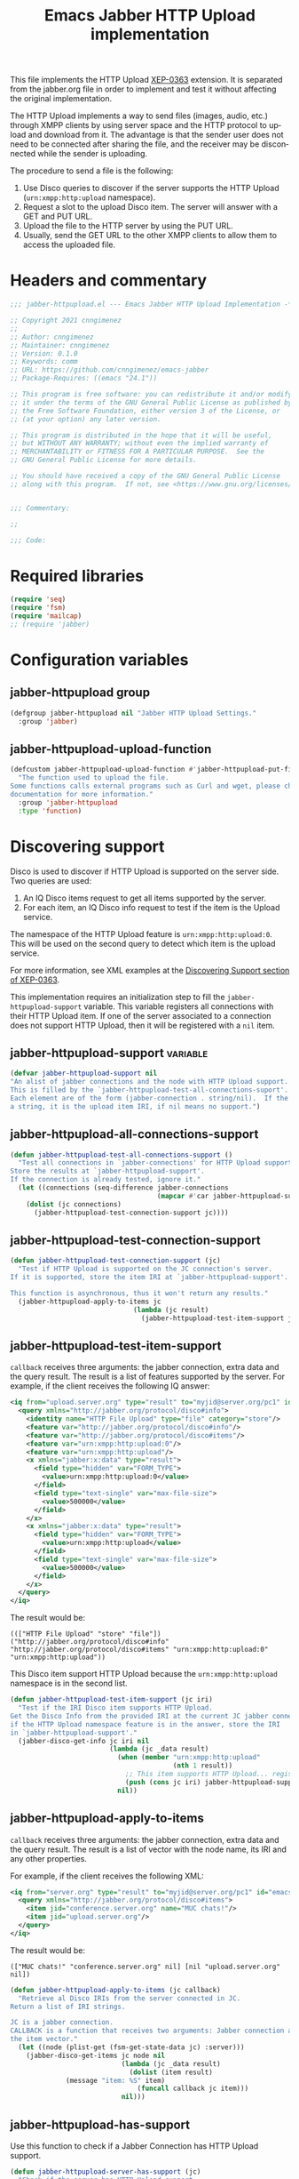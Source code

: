 #+TODO: TODO WIP EXTEND CLEANUP FIXME REVIEW |
#+PROPERTY: header-args :tangle yes :results silent

This file implements the HTTP Upload [[https://xmpp.org/extensions/xep-0363.html][XEP-0363]] extension.
It is separated from the jabber.org file in order to implement and test it without affecting the original implementation.

The HTTP Upload implements a way to send files (images, audio, etc.) through XMPP clients by using server space and the HTTP protocol to upload and download from it. The advantage is that the sender user does not need to be connected after sharing the file, and the receiver may be disconnected while the sender is uploading.

The procedure to send a file is the following:

1. Use Disco queries to discover if the server supports the HTTP Upload (~urn:xmpp:http:upload~ namespace).
2. Request a slot to the upload Disco item. The server will answer with a GET and PUT URL.
3. Upload the file to the HTTP server by using the PUT URL.
4. Usually, send the GET URL to the other XMPP clients to allow them to access the uploaded file.

* Headers and commentary
#+BEGIN_SRC emacs-lisp
;;; jabber-httpupload.el --- Emacs Jabber HTTP Upload Implementation -*- lexical-binding: t; -*-

;; Copyright 2021 cnngimenez
;;
;; Author: cnngimenez
;; Maintainer: cnngimenez
;; Version: 0.1.0
;; Keywords: comm
;; URL: https://github.com/cnngimenez/emacs-jabber
;; Package-Requires: ((emacs "24.1"))

;; This program is free software: you can redistribute it and/or modify
;; it under the terms of the GNU General Public License as published by
;; the Free Software Foundation, either version 3 of the License, or
;; (at your option) any later version.

;; This program is distributed in the hope that it will be useful,
;; but WITHOUT ANY WARRANTY; without even the implied warranty of
;; MERCHANTABILITY or FITNESS FOR A PARTICULAR PURPOSE.  See the
;; GNU General Public License for more details.

;; You should have received a copy of the GNU General Public License
;; along with this program.  If not, see <https://www.gnu.org/licenses/>.


;;; Commentary:

;; 

;;; Code:
#+END_SRC

* Required libraries
#+BEGIN_SRC emacs-lisp
(require 'seq)
(require 'fsm)
(require 'mailcap)
;; (require 'jabber)
#+END_SRC

* Configuration variables

** jabber-httpupload group
#+BEGIN_SRC emacs-lisp
(defgroup jabber-httpupload nil "Jabber HTTP Upload Settings."
  :group 'jabber)
#+END_SRC

** jabber-httpupload-upload-function
#+BEGIN_SRC emacs-lisp
  (defcustom jabber-httpupload-upload-function #'jabber-httpupload-put-file-curl
    "The function used to upload the file.
  Some functions calls external programs such as Curl and wget, please check their
  documentation for more information."
    :group 'jabber-httpupload
    :type 'function)
#+END_SRC


* Discovering support
Disco is used to discover if HTTP Upload is supported on the server side. Two queries are used:

1. An IQ Disco items request to get all items supported by the server. 
2. For each item, an IQ Disco info request to test if the item is the Upload service.

The namespace of the HTTP Upload feature is ~urn:xmpp:http:upload:0~. This will be used on the second query to detect which item is the upload service.

For more information, see XML examples at the [[https://xmpp.org/extensions/xep-0363.html#disco][Discovering Support section of XEP-0363]].

This implementation requires an initialization step to fill the ~jabber-httpupload-support~ variable. This variable registers all connections with their HTTP Upload item. If one of the server associated to a connection does not support HTTP Upload, then it will be registered with a ~nil~ item.

** jabber-httpupload-support                                      :variable:
#+BEGIN_SRC emacs-lisp
(defvar jabber-httpupload-support nil
"An alist of jabber connections and the node with HTTP Upload support.
This is filled by the `jabber-httpupload-test-all-connections-suport'.
Each element are of the form (jabber-connection . string/nil).  If the value is
a string, it is the upload item IRI, if nil means no support.")
#+END_SRC

** jabber-httpupload-all-connections-support
#+BEGIN_SRC emacs-lisp
(defun jabber-httpupload-test-all-connections-support ()
  "Test all connections in `jabber-connections' for HTTP Upload support.
Store the results at `jabber-httpupload-support'.
If the connection is already tested, ignore it."
  (let ((connections (seq-difference jabber-connections
                                     (mapcar #'car jabber-httpupload-support))))
    (dolist (jc connections)
      (jabber-httpupload-test-connection-support jc))))
#+END_SRC

** jabber-httpupload-test-connection-support
#+BEGIN_SRC emacs-lisp
(defun jabber-httpupload-test-connection-support (jc)
  "Test if HTTP Upload is supported on the JC connection's server.
If it is supported, store the item IRI at `jabber-httpupload-support'.

This function is asynchronous, thus it won't return any results."
  (jabber-httpupload-apply-to-items jc
                               (lambda (jc result)
                                 (jabber-httpupload-test-item-support jc (elt result 1)))))
#+END_SRC

** jabber-httpupload-test-item-support
~callback~ receives three arguments: the jabber connection, extra data and the query result. The result is a list of features supported by the server. For example, if the client receives the following IQ answer:

#+BEGIN_SRC xml
<iq from="upload.server.org" type="result" to="myjid@server.org/pc1" id="emacs-iq-24678.666.622936">
  <query xmlns="http://jabber.org/protocol/disco#info">
    <identity name="HTTP File Upload" type="file" category="store"/>
    <feature var="http://jabber.org/protocol/disco#info"/>
    <feature var="http://jabber.org/protocol/disco#items"/>
    <feature var="urn:xmpp:http:upload:0"/>
    <feature var="urn:xmpp:http:upload"/>
    <x xmlns="jabber:x:data" type="result">
      <field type="hidden" var="FORM_TYPE">
        <value>urn:xmpp:http:upload:0</value>
      </field>
      <field type="text-single" var="max-file-size">
        <value>500000</value>
      </field>
    </x>
    <x xmlns="jabber:x:data" type="result">
      <field type="hidden" var="FORM_TYPE">
        <value>urn:xmpp:http:upload</value>
      </field>
      <field type="text-single" var="max-file-size">
        <value>500000</value>
      </field>
    </x>
  </query>
</iq>
#+END_SRC

The result would be:

: ((["HTTP File Upload" "store" "file"]) ("http://jabber.org/protocol/disco#info" "http://jabber.org/protocol/disco#items" "urn:xmpp:http:upload:0" "urn:xmpp:http:upload"))

This Disco item support HTTP Upload because the ~urn:xmpp:http:upload~ namespace is in the second list.

#+BEGIN_SRC emacs-lisp
(defun jabber-httpupload-test-item-support (jc iri)
  "Test if the IRI Disco item supports HTTP Upload.
Get the Disco Info from the provided IRI at the current JC jabber connection,
if the HTTP Upload namespace feature is in the answer, store the IRI
in `jabber-httpupload-support'."
  (jabber-disco-get-info jc iri nil
                         (lambda (jc _data result)
                           (when (member "urn:xmpp:http:upload"
                                         (nth 1 result))
                             ;; This item supports HTTP Upload... register it!
                             (push (cons jc iri) jabber-httpupload-support)))
                           nil))
  #+END_SRC

** jabber-httpupload-apply-to-items
~callback~ receives three arguments: the jabber connection, extra data and the query result. The result is a list of vector with the node name, its IRI and any other properties.

For example, if the client receives the following XML:
#+BEGIN_SRC xml
  <iq from="server.org" type="result" to="myjid@server.org/pc1" id="emacs-iq-24677.56646.166389">
    <query xmlns="http://jabber.org/protocol/disco#items">
      <item jid="conference.server.org" name="MUC chats!"/>
      <item jid="upload.server.org"/>
    </query>
  </iq>
#+END_SRC

The result would be:

: (["MUC chats!" "conference.server.org" nil] [nil "upload.server.org" nil])

#+BEGIN_SRC emacs-lisp
(defun jabber-httpupload-apply-to-items (jc callback)
  "Retrieve al Disco IRIs from the server connected in JC.
Return a list of IRI strings.

JC is a jabber connection.
CALLBACK is a function that receives two arguments: Jabber connection and
the item vector."
  (let ((node (plist-get (fsm-get-state-data jc) :server)))
    (jabber-disco-get-items jc node nil
                            (lambda (jc _data result)
                              (dolist (item result)
		      (message "item: %S" item)
                                (funcall callback jc item)))
                            nil)))
#+END_SRC

** jabber-httpupload-has-support
Use this function to check if a Jabber Connection has HTTP Upload support.

#+BEGIN_SRC emacs-lisp
(defun jabber-httpupload-server-has-support (jc)
  "Check if the server has HTTP Upload support.
Return the tuple (jabber-connection . upload-url) when there is support from
the server.  Return nil when the server does not support HTTP Upload.

If the server is not in `jabber-httpupload-support', then it is considered as
it is not supported.  It SHOULD be tested on-line with
`jabber-httpupload-test-connection-support' as soon as the connection and
authentication is established.

JC is the Jabber Connection to use."

  (seq-find (lambda (tuple)
              (and (equal jc (car tuple))
                   (cdr tuple)))
            jabber-httpupload-support))
#+END_SRC

* Requesting a slot
The HTTP Upload specify that the client must ask for a "slot" before uploading the file to the server. The slot is a fresh URL that will be enabled for the client to upload the file. The server may give two URLs in one slot query: the uploading URL and the GET URL to share.

The server may limit the file size to upload. 

** jabber-httpupload-parse-slot-answer
#+BEGIN_SRC xml
<iq from='upload.montague.tld'
    id='step_03'
    to='romeo@montague.tld/garden'
    type='result'>
  <slot xmlns='urn:xmpp:http:upload:0'>
    <put url='https://upload.montague.tld/4a771ac1-f0b2-4a4a-9700-f2a26fa2bb67/tr%C3%A8s%20cool.jpg'>
      <header name='Authorization'>Basic Base64String==</header>
      <header name='Cookie'>foo=bar; user=romeo</header>
    </put>
    <get url='https://download.montague.tld/4a771ac1-f0b2-4a4a-9700-f2a26fa2bb67/tr%C3%A8s%20cool.jpg' />
  </slot>
</iq>
#+END_SRC

#+BEGIN_SRC emacs-lisp
(defun jabber-httpupload-parse-slot-answer (xml-data)
  "Retrieve the slot data from the XML-DATA information.
The XML-DATA is the stanza receive from the Jabber Connection after requesting
the slot for a file.
The returned list has the PUT URL and the GET URL."
  (list
   (jabber-xml-get-attribute (jabber-xml-path xml-data '(slot put)) 'url)
   (jabber-xml-get-attribute (jabber-xml-path xml-data '(slot get)) 'url)))
#+END_SRC

** jabber-httpupload--request-slot-successful
#+BEGIN_SRC emacs-lisp
(defun jabber-httpupload--request-slot-successful (jc xml-data data)
  "Callback function used when the slot request succeeded.
XML-DATA is the received XML from the server.
DATA is a triple (filedata success-callback success-args) where:
  FILEDATA is a triple (filename size content-type)
  SUCCESS-CALLBACK is a function to call after parsing and requesting the upload.
  It should accept following arguments: JC XML-DATA DATA, the GET and POST
  URLs and the SUCCESS-ARGS list.
  SUCCESS-ARGS is a list to pass to the SUCCESS-CALLBACK."
  (let ((urls (jabber-httpupload-parse-slot-answer xml-data))
        (filedata (car data))
        (success-callback (nth 1 data))
        (success-args (nth 2 data)))
    (funcall success-callback jc xml-data filedata urls success-args)))
#+END_SRC

** jabber-httpupload--request-slot-failed
Maybe this function should be added as lambda inside the jabber-httpupload-request-slot...

#+BEGIN_SRC emacs-lisp
(defun jabber-httpupload--request-slot-failed (jc xml-data data)
  "Callback function used when the slot request failed.

DATA is a list (filedata error-callback error-args) where:
  FILEDATA is a triple (filename size content-type)
  ERROR-CALLBACK is a function to call. If no error-callback is provided, then
  `error' is used.  Its arguments are JC XML-DATA FILEDATA ERROR-ARGS.
  ERROR-ARGS is list passed to the ERROR-CALLBACK."
  (let ((filedata (car (data)))
        (error-callback (nth 1 data))
        (error-args (nth 2 data)))
    (if error-callback
        (funcall error-callback jc xml-data filedata error-args)
      (error (format "The file %s cannot be uploaded: SLOT rejected. %S"
                     (car data) xml-data)))))
#+END_SRC

** jabber-httpupload-request-slot                             :function:
The XML used to request a slot is simmilar as the following:

#+BEGIN_SRC xml
<iq from='romeo@montague.tld/garden'
    id='step_03'
    to='upload.montague.tld'
    type='get'>
  <request xmlns='urn:xmpp:http:upload:0'
    filename='très cool.jpg'
    size='23456'
    content-type='image/jpeg' />
</iq>
#+END_SRC

#+BEGIN_SRC emacs-lisp
(defun jabber-httpupload-request-slot (jc filedata success-callback success-args
                                      &optional error-callback error-args)
  "Request a slot for HTTP Upload to the server's connection.
JC is an active Jabber Connection.
FILEDATA is a list with (filename size content-type).
SUCCESS-CALLBACK is a function name to call when the slot is received.  Its
  arguments should be: jc xml-data data and URLs.
SUCCESS-ARGS is a list of arguments used by the SUCCESS-CALLBACK
ERROR-CALLBACK is a function to call on failure.  Its arguments should be:
  jc xml-data."
  (let ((filename (car filedata))
        (size (nth 1 filedata))
        (content-type (nth 2 filedata)))
    (jabber-send-iq jc (cdr (jabber-httpupload-server-has-support jc)) "get"
                    `(request ((xmlns . "urn:xmpp:http:upload:0")
                               (filename . ,filename)
                               (size . ,size)
                               (content-type . ,content-type)))
                    #'jabber-httpupload--request-slot-successful
                    (list filedata success-callback success-args)
                    #'jabber-httpupload--request-slot-failed
                    (list filedata error-callback error-args))))
#+END_SRC

* Uploading the file
Use the HTTP protocol to upload the file to the PUT URL provided by the slot.

The following functions call the upload programs asynchronously.

** jabber-httpupload-ignore-certificate
#+BEGIN_SRC emacs-lisp
(defun jabber-httpupload-ignore-certificate (jc)
  "Should the SSL/TLS certificates be ignore from JC connection?
Check if JC URL is in the variable `jabber-invalid-certificate-servers', if it
is the XMPP and HTTPs connection should be established regarding their
certificate validation status."
  (member (plist-get (fsm-get-state-data jc) :server)
          jabber-invalid-certificate-servers))
#+END_SRC

** jabber-httpupload-upload-file
#+BEGIN_SRC emacs-lisp
(defun jabber-httpupload-upload-file (filepath content-type put-url
                                           &optional ignore-cert-problems)
  "Update the given file at FILEPATH to the provided PUT-URL.
The CONTENT-TYPE (MIME type) of the file must match the one provided
to the Jabber Connection with `jabber-httpupload-request-slot'.
IGNORE-CERT-PROBLEMS allows to connect with HTTPS servers with invalid or
non-trusted SSL/TLS certificates"
  (unless (funcall jabber-httpupload-upload-function filepath content-type put-url
                   ignore-cert-problems)
    (error (concat "The upload function failed to PUT the file to the server. "
                   "Try other function or install the required program"))))
#+END_SRC

** Use CURL to send the file
#+BEGIN_SRC emacs-lisp
(defun jabber-httpupload-put-file-curl (filepath content-type put-url
                                             &optional ignore-cert-problems)
  "Use the curl command to put the file at FILEPATH into the PUT-URL.
Send the SIZE and CONTENT-TYPE MIME as headers.
IGNORE-CERT-PROBLEMS enable the use of HTTPS connections with invalid or
  non-trusted SSL/TLS certificates.  If nil, curl will validate the certificate
  provided by the HTTP/S Web server."
  (let* ((exec-path (executable-find "curl"))
         (cmd (format "%s %s --upload-file \"%s\" -H \"content-type: %s\" %s"
                      exec-path
                      (when ignore-cert-problems
                        "--insecure")
                      filepath content-type put-url)))
    (when exec-path
      (start-process-shell-command "jabber-httpupload-put-file-curl"
                                   "*jabber-httpupload-put-file-curl*"
                                   cmd))))
#+END_SRC

** TODO Use wget to send the file

* TODO Send the file URL to the client
Prepare the GET URL to send it to an XMPP client throug a Message stanza.

** TODO jabber-httpupload-send-file-url

#+BEGIN_SRC xml
<message from="from_jid@fromserver.org/Resource" id="fc824dcb-c654-4911-a22b-25718dfe4590" type="chat" to="to_jid@toserver.org">
  <body>https://fromserver.org:5281/upload/kFTT5ET9JeF_CC6s/_IJNy8ZUSRGiKyVxjf5FkA.jpg</body>
  <request xmlns="urn:xmpp:receipts"/>
  <markable xmlns="urn:xmpp:chat-markers:0"/>
  <origin-id id="fc824dcb-c654-4911-a22b-25718dfe4590" xmlns="urn:xmpp:sid:0"/>
  <x xmlns="jabber:x:oob">
    <url>https://fromserver.org:5281/upload/kFTT5ET9JeF_CC6s/_IJNy8ZUSRGiKyVxjf5FkA.jpg</url>
  </x>
  <stanza-id xmlns="urn:xmpp:sid:0" id="7e18d73a-278c-4e5e-bd09-61c12187e5d6" by="to_jid@toserver.org"/>
</message>
#+END_SRC


#+BEGIN_SRC emacs-lisp
(defun jabber-httpupload-send-file-url (jc jid get-url)
  "Send the GET URL address to the JID user.
The message requiers the GET-URL of the slot file, the receiver's JID 
and the JC Jabber Connection."
  ;; This could be a possibliity, but... cannot send the x tag.
  ;; (jabber-send-message jc jid nil get-url nil)
  (let ((fromjid (jabber-connection-original-jid jc)))
    (jabber-send-sexp jc
                      `(message ((to . jid)
                                 (from . fromjid)
                                 (type . "chat"))
                                (body () ,get-url)
                                (x ((xmlns . "jabber:x:oob"))
                                   (url () ,get-url))))))
#+END_SRC


* Chat Buffer
** WIP Send file (complete process)
The following functions add interactive commands to the chat buffer to send the GET URL to the current (or selected) client.

#+BEGIN_SRC emacs-lisp
(defun jabber-httpupload-send-file (jc jid filepath)
  "Send the file at FILEPATH to the user JID.
JC is the Jabber Connection to send the file URL."
  (interactive (list (jabber-read-account)
                     (jabber-read-jid-completing "Send file to: " nil nil nil 'full t)
                     (read-file-name "File to send:")))
  (unless (jabber-httpupload-server-has-support jc)
    (error "The Jabber Connection provided has no HTTP Upload support"))
  (let* ((size (file-attribute-size (file-attributes filepath)))
         (content-type (mailcap-extension-to-mime (file-name-extension filepath)))
         (filedata (list filepath size content-type)))
    (jabber-httpupload-request-slot jc filedata
                                    #'jabber-httpupload--slot-reserved
                                    (list jid))))
#+END_SRC

*** WIP jabber-httpupload--slot-reserved
When the slot is reserved, the HTTP upload should be started.

#+BEGIN_SRC emacs-lisp
(defun jabber-httpupload--slot-reserved (jc _xml-data data urls extra-data)
  "Callback function used when the slot request succeeded.
JC is the current Jabber Connection.
XML-DATA is the received XML from the server.
DATA is a triple `(filepath content-type JID).
URLs is a tuple `(post-url get-url).
EXTRA-DATA is a list `(jid)"
  (let ((filepath (car data))
        (content-type (nth 1 data))
        (jid (car extra-data)))
    (message "jabber-httpupload: slot POST and GET URLs: %S" urls)
    (jabber-httpupload-upload-file filepath content-type (car urls)
                                   (jabber-httpupload-ignore-certificate jc urls))
    (jabber-httpupload-send-file-url jc jid (cdr urls))))
#+END_SRC


** TODO Recording audio and sending
To easy the burden to send an audio message, the following functions allows the user to call a recorder program and send the results through one M-x interactive command.

* Add hooks
Some function should start automatically.

** Test connection support after session is established
Call ~jabber-httpupload-test-connection-support~ as soon as 
* Providing the package name
#+BEGIN_SRC emacs-lisp
(provide 'jabber-httpupload)

;;; jabber-httpupload.el ends here
#+END_SRC



* Meta     :noexport:

# ----------------------------------------------------------------------
#+TITLE:  Emacs Jabber HTTP Upload implementation
#+EMAIL:
#+DESCRIPTION: 
#+KEYWORDS: jabber, xmpp, xep-0363, http upload
  
#+STARTUP: inlineimages hidestars content hideblocks entitiespretty
#+STARTUP: indent fninline latexpreview

#+OPTIONS: H:3 num:t toc:t \n:nil @:t ::t |:t ^:{} -:t f:t *:t <:t
#+OPTIONS: TeX:t LaTeX:t skip:nil d:nil todo:t pri:nil tags:not-in-toc
#+OPTIONS: tex:imagemagick

# -- Export
#+LANGUAGE: en
#+LINK_UP: jabber.org
#+LINK_HOME: jabber.org
#+EXPORT_SELECT_TAGS: export
#+EXPORT_EXCLUDE_TAGS: noexport

# -- HTML Export
#+INFOJS_OPT: view:info toc:t ftoc:t ltoc:t mouse:underline buttons:t
#+HTML_LINK_UP: jabber.html
#+HTML_LINK_HOME: jabber.html
#+XSLT:
